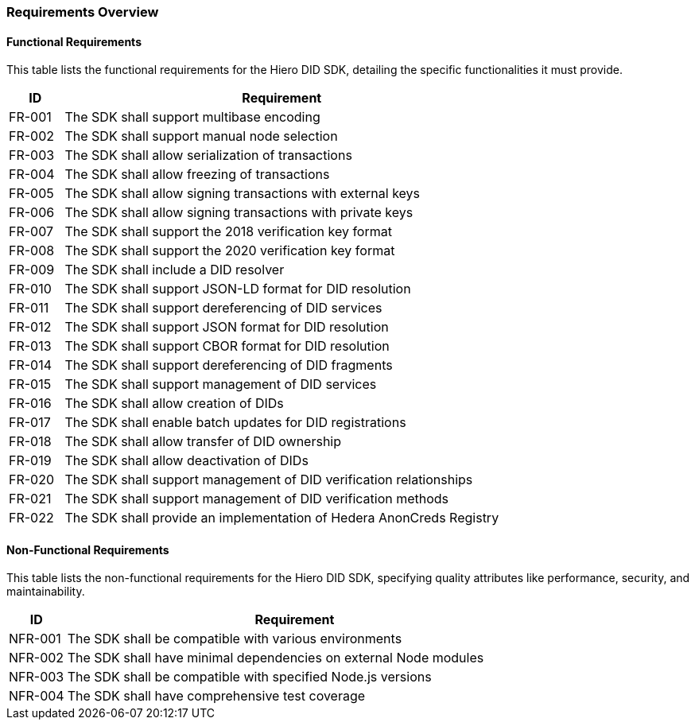 === Requirements Overview

==== Functional Requirements

This table lists the functional requirements for the Hiero DID SDK, detailing the specific functionalities it must provide.

[cols="1,8", id="requirements", options="header"]
|===
|ID | Requirement

|[[FR-001]]FR-001 
| The SDK shall support multibase encoding 

|[[FR-002]]FR-002
| The SDK shall support manual node selection 

|[[FR-003]]FR-003 
| The SDK shall allow serialization of transactions 

|[[FR-004]]FR-004
| The SDK shall allow freezing of transactions 

|[[FR-005]]FR-005
| The SDK shall allow signing transactions with external keys 

|[[FR-006]]FR-006 
| The SDK shall allow signing transactions with private keys 

|[[FR-007]]FR-007 
| The SDK shall support the 2018 verification key format 

|[[FR-008]]FR-008 
| The SDK shall support the 2020 verification key format 

|[[FR-009]]FR-009 
| The SDK shall include a DID resolver 

|[[FR-010]]FR-010 
| The SDK shall support JSON-LD format for DID resolution 

|[[FR-011]]FR-011 
| The SDK shall support dereferencing of DID services 

|[[FR-012]]FR-012
| The SDK shall support JSON format for DID resolution 

|[[FR-013]]FR-013 
| The SDK shall support CBOR format for DID resolution 

|[[FR-014]]FR-014 
| The SDK shall support dereferencing of DID fragments 

|[[FR-015]]FR-015 
| The SDK shall support management of DID services 

|[[FR-016]]FR-016 
| The SDK shall allow creation of DIDs 

|[[FR-017]]FR-017 
| The SDK shall enable batch updates for DID registrations 

|[[FR-018]]FR-018 
| The SDK shall allow transfer of DID ownership 

|[[FR-019]]FR-019 
| The SDK shall allow deactivation of DIDs 

|[[FR-020]]FR-020 
| The SDK shall support management of DID verification relationships 

|[[FR-021]]FR-021 
| The SDK shall support management of DID verification methods

|[[FR-022]]FR-022
| The SDK shall provide an implementation of Hedera AnonCreds Registry
|===

==== Non-Functional Requirements

This table lists the non-functional requirements for the Hiero DID SDK, specifying quality attributes like performance, security, and maintainability.

[cols="1,8", options="header"]
|===
|ID | Requirement

|[[NFR-001]]NFR-001
| The SDK shall be compatible with various environments 

|[[NFR-002]]NFR-002 
| The SDK shall have minimal dependencies on external Node modules 

|[[NFR-003]]NFR-003
| The SDK shall be compatible with specified Node.js versions 

|[[NFR-004]]NFR-004 
| The SDK shall have comprehensive test coverage 
|===